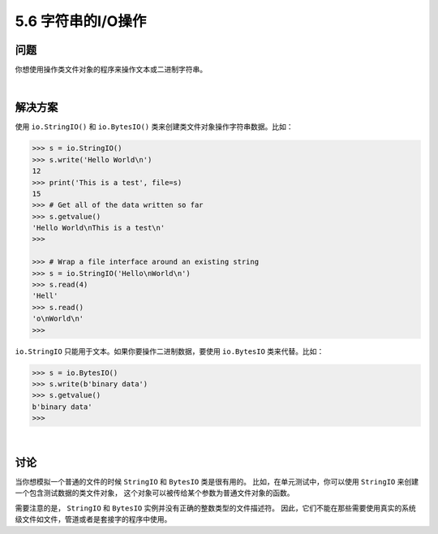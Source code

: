 ==============================
5.6 字符串的I/O操作
==============================

----------
问题
----------
你想使用操作类文件对象的程序来操作文本或二进制字符串。

|

----------
解决方案
----------
使用 ``io.StringIO()`` 和 ``io.BytesIO()`` 类来创建类文件对象操作字符串数据。比如：

.. code-block:: python

    >>> s = io.StringIO()
    >>> s.write('Hello World\n')
    12
    >>> print('This is a test', file=s)
    15
    >>> # Get all of the data written so far
    >>> s.getvalue()
    'Hello World\nThis is a test\n'
    >>>

    >>> # Wrap a file interface around an existing string
    >>> s = io.StringIO('Hello\nWorld\n')
    >>> s.read(4)
    'Hell'
    >>> s.read()
    'o\nWorld\n'
    >>>

``io.StringIO`` 只能用于文本。如果你要操作二进制数据，要使用 ``io.BytesIO`` 类来代替。比如：

.. code-block:: python

    >>> s = io.BytesIO()
    >>> s.write(b'binary data')
    >>> s.getvalue()
    b'binary data'
    >>>

|

----------
讨论
----------
当你想模拟一个普通的文件的时候 ``StringIO`` 和 ``BytesIO`` 类是很有用的。
比如，在单元测试中，你可以使用 ``StringIO`` 来创建一个包含测试数据的类文件对象，
这个对象可以被传给某个参数为普通文件对象的函数。

需要注意的是， ``StringIO`` 和 ``BytesIO`` 实例并没有正确的整数类型的文件描述符。
因此，它们不能在那些需要使用真实的系统级文件如文件，管道或者是套接字的程序中使用。

